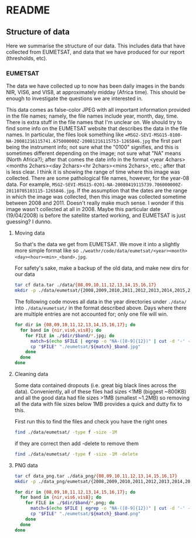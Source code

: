 # -*- fill-column: 80; -*-
#+STARTUP: indent
* README
** Structure of data
Here we summarise the structure of our data. This includes data that have
collected from EUMETSAT, and data that we have produced for our report
(thresholds, etc).
*** EUMETSAT
The data we have collected up to now has been daily images in the bands NIR,
VIS6, and VIS8, at approximately midday (Africa time). This should be enough to
investigate the questions we are interested in.

This data comes as false-color JPEG with all important information provided in
the file names; namely, the file names include year, month, day, time. There is
extra stuff in the file names that I'm unclear on. We should try to find some
info on the EUMETSAT website that describes the data in the file names. In
particular, the files look something like
==MSG2-SEVI-MSG15-0100-NA-20081216115741.675000000Z-20081216115753-1265846.jpg=
the first part being the instrument info; not sure what the "0100" signifies,
and this is sometimes different depending on the image; not sure what "NA" means
(North Africa?); after that comes the date info in the format <year
4chars><months 2chars><day 2chars><hr 2chars><mins 2chars>, etc.; after that is
less clear. I think it is showing the range of time where this image was
collected. There are some pathological file names, however, for the year-08
data. For example,
=MSG2-SEVI-MSG15-0201-NA-20080419115739.706000000Z-20110705103115-1265846.jpg=. If
the assumption that the dates are the range in which the image was collected,
then this image was collected sometime between 2008 and 2011. Doesn't really
make much sense. I wonder if this image wasn't collected at all in 2008. Maybe
this particular date (19/04/2008) is before the satellite started working, and
EUMETSAT is just guessing? I dunno.

**** Moving data
So that's the data we get from EUMETSAT. We move it into a slightly more
simple format like so
=./weathr/code/data/eumetsat/<year><month><day><hour><min>_<band>.jpg=.

For safety's sake, make a backup of the old data, and make new dirs for our
data
#+begin_src bash
tar cf data.tar ./data/{08,09,10,11,12,13,14,15,16,17}
mkdir -p ./data/eumetsat/{2008,2009,2010,2011,2012,2013,2014,2015,2016,2017/{nir,vis6,vis8}
#+end_src

The following code moves all data in the year directories under =./data/= into
=./data/eumetsat/= in the format described above. Days where there are multiple
entries are not accounted for; only one file will win.
#+begin_src bash :tangle data/rename_to_date.sh :shebang "#! env bash"
for dir in {08,09,10,11,12,13,14,15,16,17}; do
  for band in {nir,vis6,vis8}; do
    for FILE in ./$dir/$band/*.jpg; do
      match=$(echo $FILE | egrep -o "NA-([0-9]{12})" | cut -d '-' -f 2)
      cp "$FILE" "./eumetsat/${match}_$band.jpg"
    done
  done
done
#+end_src

**** Cleaning data
 Some data contained dropouts (i.e. great big black lines across the data).
 Conveniently, all of these files had sizes <1MB (biggest ~800KB) and all the good data had file sizes >1MB (smallest ~1.2MB) so removing all the data with file sizes below 1MB provides a quick and dutty fix to this.

 First run this to find the files and check you have the right ones 
#+begin_src bash
find ./data/eumetsat/ -type f -size -1M
 #+end_src

 if they are correct then add -delete to remove them

#+begin_src bash
find ./data/eumetsat/ -type f -size -1M -delete
 #+end_src
 
**** PNG data
#+begin_src bash
tar cf data_png.tar ./data_png/{08,09,10,11,12,13,14,15,16,17}
mkdir -p ./data_png/eumetsat/{2008,2009,2010,2011,2012,2013,2014,2015,2016,2017/{nir,vis6,vis8}
#+end_src

#+begin_src bash :tangle data/rename_to_date.sh :shebang "#! env bash"
for dir in {08,09,10,11,12,13,14,15,16,17}; do
  for band in {nir,vis6,vis8}; do
    for FILE in ./$dir/$band/*.png; do
      match=$(echo $FILE | egrep -o "NA-([0-9]{12})" | cut -d '-' -f 2)
      cp "$FILE" "./eumetsat/${match}_$band.png"
    done
  done
done
#+end_src
